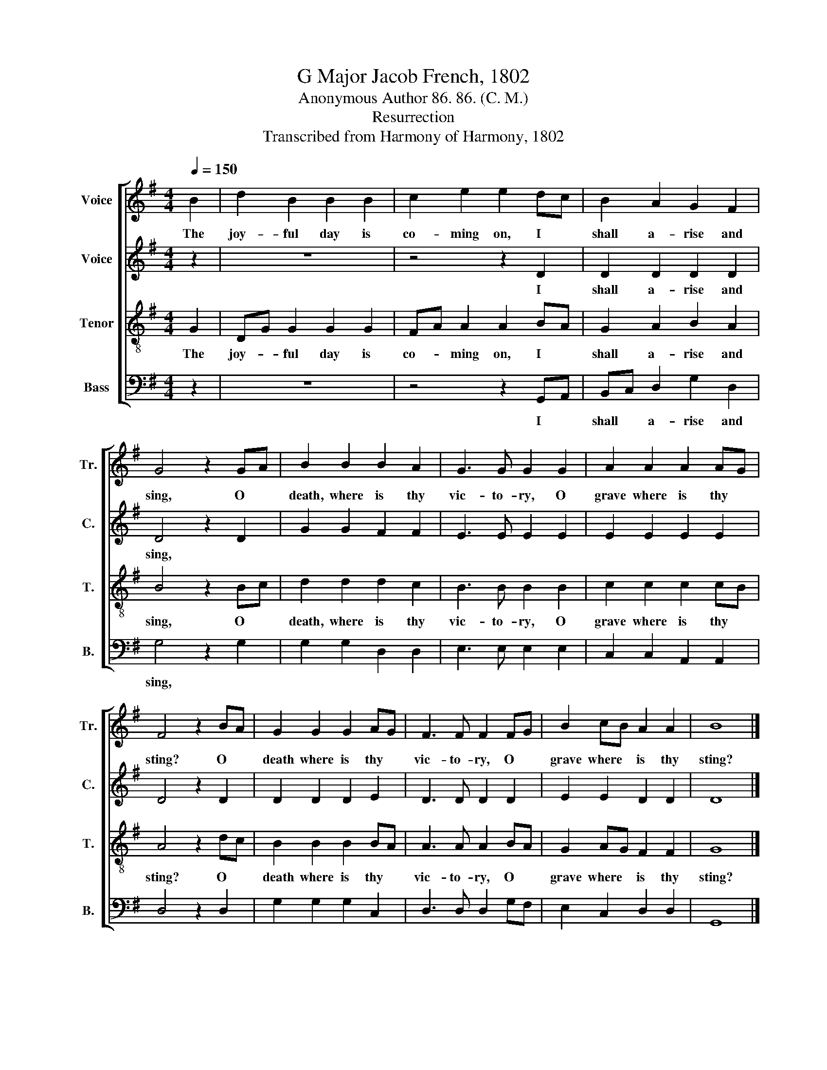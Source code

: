 X:1
T:G Major Jacob French, 1802
T:Anonymous Author 86. 86. (C. M.)
T:Resurrection
T:Transcribed from Harmony of Harmony, 1802
%%score [ 1 2 3 4 ]
L:1/8
Q:1/4=150
M:4/4
K:G
V:1 treble nm="Voice" snm="Tr."
V:2 treble nm="Voice" snm="C."
V:3 treble-8 nm="Tenor" snm="T."
V:4 bass nm="Bass" snm="B."
V:1
 B2 | d2 B2 B2 B2 | c2 e2 e2 dc | B2 A2 G2 F2 | G4 z2 GA | B2 B2 B2 A2 | G3 G G2 G2 | A2 A2 A2 AG | %8
w: The|joy- ful day is|co- ming on, I *|shall a- rise and|sing, O *|death, where is thy|vic- to- ry, O|grave where is thy *|
 F4 z2 BA | G2 G2 G2 AG | F3 F F2 FG | B2 cB A2 A2 | B8 |] %13
w: sting? O *|death where is thy *|vic- to- ry, O *|grave where * is thy|sting?|
V:2
 z2 | z8 | z4 z2 D2 | D2 D2 D2 D2 | D4 z2 D2 | G2 G2 F2 F2 | E3 E E2 E2 | E2 E2 E2 E2 | D4 z2 D2 | %9
w: ||I|shall a- rise and|sing, *|||||
 D2 D2 D2 E2 | D3 D D2 D2 | E2 E2 D2 D2 | D8 |] %13
w: ||||
V:3
 G2 | DG G2 G2 G2 | FA A2 A2 BA | G2 A2 B2 A2 | B4 z2 Bc | d2 d2 d2 c2 | B3 B B2 B2 | c2 c2 c2 cB | %8
w: The|joy- * ful day is|co- * ming on, I *|shall a- rise and|sing, O *|death, where is thy|vic- to- ry, O|grave where is thy *|
 A4 z2 dc | B2 B2 B2 BA | A3 A A2 BA | G2 AG F2 F2 | G8 |] %13
w: sting? O *|death where is thy *|vic- to- ry, O *|grave where * is thy|sting?|
V:4
 z2 | z8 | z4 z2 G,,A,, | B,,C, D,2 G,2 D,2 | G,4 z2 G,2 | G,2 G,2 D,2 D,2 | E,3 E, E,2 E,2 | %7
w: ||I *|shall * a- rise and|sing, *|||
 C,2 C,2 A,,2 A,,2 | D,4 z2 D,2 | G,2 G,2 G,2 C,2 | D,3 D, D,2 G,F, | E,2 C,2 D,2 D,2 | G,,8 |] %13
w: ||||||

